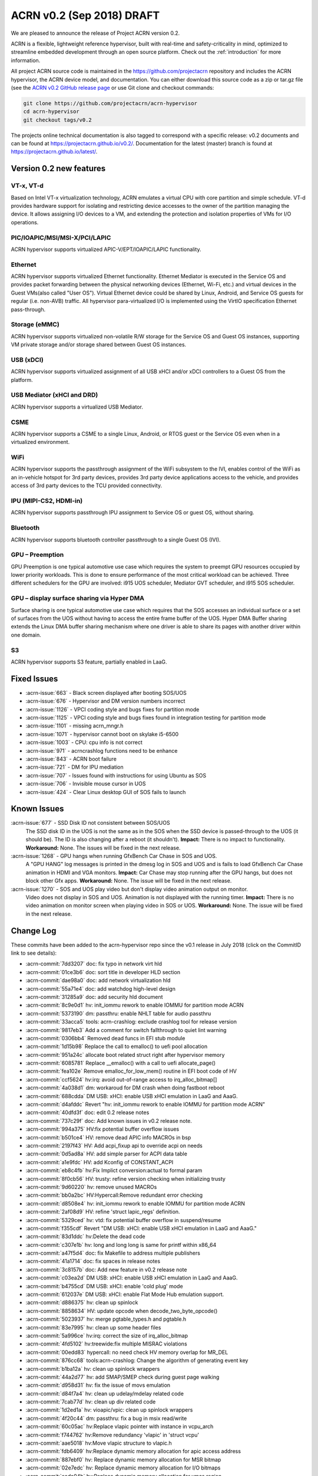 .. _release_notes_0.2:

ACRN v0.2 (Sep 2018) DRAFT
##########################

We are pleased to announce the release of Project ACRN version 0.2.

ACRN is a flexible, lightweight reference hypervisor, built with
real-time and safety-criticality in mind, optimized to streamline
embedded development through an open source platform. Check out the
:ref:`introduction` for more information.


All project ACRN source code is maintained in the
https://github.com/projectacrn repository and includes the ACRN
hypervisor, the ACRN device model, and documentation.  You can either
download this source code as a zip or tar.gz file (see the `ACRN v0.2
GitHub release page
<https://github.com/projectacrn/acrn-hypervisor/releases/tag/v0.2>`_ or
use Git clone and checkout commands:

.. code-block:: bash

   git clone https://github.com/projectacrn/acrn-hypervisor
   cd acrn-hypervisor
   git checkout tags/v0.2

The projects online technical documentation is also tagged to correspond
with a specific release: v0.2 documents and can be found at
https://projectacrn.github.io/v0.2/.  Documentation for the latest
(master) branch is found at https://projectacrn.github.io/latest/.


Version 0.2 new features
************************

VT-x, VT-d
================
Based on Intel VT-x virtualization technology, ACRN emulates a virtual
CPU with core partition and simple schedule. VT-d provides hardware
support for isolating and restricting device accesses to the owner of
the partition managing the device. It allows assigning I/O devices to a
VM, and extending the protection and isolation properties of VMs for I/O
operations.

PIC/IOAPIC/MSI/MSI-X/PCI/LAPIC
================================
ACRN hypervisor supports virtualized APIC-V/EPT/IOAPIC/LAPIC
functionality.

Ethernet
================
ACRN hypervisor supports virtualized Ethernet functionality. Ethernet
Mediator is executed in the Service OS and provides packet forwarding
between the physical networking devices (Ethernet, Wi-Fi, etc.) and
virtual devices in the Guest VMs(also called "User OS"). Virtual
Ethernet device could be shared by Linux, Android, and Service OS guests
for regular (i.e. non-AVB) traffic. All hypervisor para-virtualized I/O
is implemented using the VirtIO specification Ethernet pass-through.

Storage (eMMC)
================
ACRN hypervisor supports virtualized non-volatile R/W storage for the
Service OS and Guest OS instances, supporting VM private storage and/or
storage shared between Guest OS instances.

USB (xDCI)
================
ACRN hypervisor supports virtualized assignment of all USB xHCI and/or
xDCI controllers to a Guest OS from the platform.

USB Mediator (xHCI and DRD)
===========================
ACRN hypervisor supports a virtualized USB Mediator.

CSME
================
ACRN hypervisor supports a CSME to a single Linux, Android, or RTOS
guest or the Service OS even when in a virtualized environment.

WiFi
================
ACRN hypervisor supports the passthrough assignment of the WiFi
subsystem to the IVI, enables control of the WiFi as an in-vehicle
hotspot for 3rd party devices, provides 3rd party device applications
access to the vehicle, and provides access of 3rd party devices to the
TCU provided connectivity.

IPU (MIPI-CS2, HDMI-in)
========================
ACRN hypervisor supports passthrough IPU assignment to Service OS or
guest OS, without sharing.

Bluetooth
================
ACRN hypervisor supports bluetooth controller passthrough to a single
Guest OS (IVI).

GPU  – Preemption
==================
GPU Preemption is one typical automotive use case which requires the
system to preempt GPU resources occupied by lower priority workloads.
This is done to ensure performance of the most critical workload can be
achieved. Three different schedulers for the GPU are involved: i915 UOS
scheduler, Mediator GVT scheduler, and i915 SOS scheduler.

GPU – display surface sharing via Hyper DMA
============================================
Surface sharing is one typical automotive use case which requires
that the SOS accesses an individual surface or a set of surfaces
from the UOS without having to access the entire frame buffer of
the UOS. Hyper DMA Buffer sharing extends the Linux DMA buffer
sharing mechanism where one driver is able to share its pages
with another driver within one domain.

S3
================
ACRN hypervisor supports S3 feature, partially enabled in LaaG.


Fixed Issues
************

* :acrn-issue:`663` - Black screen displayed after booting SOS/UOS
* :acrn-issue:`676` - Hypervisor and DM version numbers incorrect
* :acrn-issue:`1126` - VPCI coding style and bugs fixes for partition mode
* :acrn-issue:`1125` - VPCI coding style and bugs fixes found in integration testing for partition mode
* :acrn-issue:`1101` - missing acrn_mngr.h
* :acrn-issue:`1071` - hypervisor cannot boot on skylake i5-6500
* :acrn-issue:`1003` - CPU: cpu info is not correct
* :acrn-issue:`971` -  acrncrashlog functions need to be enhance
* :acrn-issue:`843` - ACRN boot failure
* :acrn-issue:`721` - DM for IPU mediation
* :acrn-issue:`707` - Issues found with instructions for using Ubuntu as SOS
* :acrn-issue:`706` - Invisible mouse cursor in UOS
* :acrn-issue:`424` - Clear Linux desktop GUI of SOS fails to launch


Known Issues
************
:acrn-issue:`677` - SSD Disk ID not consistent between SOS/UOS
   The SSD disk ID in the UOS is not the same as in the SOS when the SSD
   device is passed-through to the UOS (it should be). The ID is also
   changing after a reboot (it shouldn't).  **Impact:** There is no impact
   to functionality.  **Workaround:** None. The issues will be fixed in the
   next release.


:acrn-issue:`1268` - GPU hangs when running GfxBench Car Chase in SOS and UOS.
   A "GPU HANG" log messages is printed in the dmesg log in SOS and UOS and
   is fails to load GfxBench Car Chase animation in HDMI and VGA monitors.
   **Impact:** Car Chase may stop running after the GPU hangs, but does not
   block other Gfx apps.  **Workaround:** None. The issue will be fixed in
   the next release.


:acrn-issue:`1270` - SOS and UOS play video but don't display video animation output on monitor.
   Video does not display in SOS and UOS. Animation is not displayed with
   the running timer. **Impact:** There is no video animation on monitor
   screen when playing video in SOS or UOS.  **Workaround:** None. The
   issue will be fixed in the next release.


.. comment
   Use the syntax:

   :acrn-issue:`663` - Short issue description
     Longer description that helps explain the problem from the user's
     point of view (not internal reasons).  **Impact:** What's the
     consequences of the issue, and how it can affect the user or system.
     **Workaround:** Describe a workaround if one exists (or refer them to the
     :acrn-issue:`663`` if described well there. If no workaround, say
     "none".


Change Log
**********

These commits have been added to the acrn-hypervisor repo since the v0.1
release in July 2018 (click on the CommitID link to see details):

.. comment

   This list is obtained from the command:
   git log --pretty=format:'- :acrn-commit:`%h` %s' --after="2018-03-01"

- :acrn-commit:`7dd3207` doc: fix typo in network virt hld
- :acrn-commit:`01ce3b6` doc: sort title in developer HLD section
- :acrn-commit:`dae98a0` doc: add network virtualization hld
- :acrn-commit:`55a71e4` doc: add watchdog high-level design
- :acrn-commit:`31285a9` doc: add security hld document
- :acrn-commit:`8c9e0d1` hv: init_iommu rework to enable IOMMU for partition mode ACRN
- :acrn-commit:`5373190` dm: passthru: enable NHLT table for audio passthru
- :acrn-commit:`33acca5` tools: acrn-crashlog: exclude crashlog tool for release version
- :acrn-commit:`9817eb3` Add a comment for switch fallthrough to quiet lint warning
- :acrn-commit:`0306bb4` Removed dead funcs in EFI stub module
- :acrn-commit:`1d15b98` Replace the call to emalloc() to uefi pool allocation
- :acrn-commit:`951a24c` allocate boot related struct right after hypervisor memory
- :acrn-commit:`6085781` Replace __emalloc() with a call to uefi allocate_page()
- :acrn-commit:`fea102e` Remove emalloc_for_low_mem() routine in EFI boot code of HV
- :acrn-commit:`ccf5624` hv:irq: avoid out-of-range access to irq_alloc_bitmap[]
- :acrn-commit:`4a038d1` dm: workaroud for DM crash when doing fastboot reboot
- :acrn-commit:`688cdda` DM USB: xHCI: enable USB xHCI emulation in LaaG and AaaG.
- :acrn-commit:`d4afddc` Revert "hv: init_iommu rework to enable IOMMU for partition mode ACRN"
- :acrn-commit:`40dfd3f` doc: edit 0.2 release notes
- :acrn-commit:`737c29f` doc: Add known issues in v0.2 release note.
- :acrn-commit:`994a375` HV:fix potential buffer overflow issues
- :acrn-commit:`b501ce4` HV: remove dead APIC info MACROs in bsp
- :acrn-commit:`2197f43` HV: Add acpi_fixup api to override acpi on needs
- :acrn-commit:`0d5ad8a` HV: add simple parser for ACPI data table
- :acrn-commit:`a1e9fdc` HV: add Kconfig of CONSTANT_ACPI
- :acrn-commit:`eb8c4fb` hv:Fix Implict conversion:actual to formal param
- :acrn-commit:`8f0cb56` HV: trusty: refine version checking when initializing trusty
- :acrn-commit:`9d60220` hv: remove unused MACROs
- :acrn-commit:`bb0a2bc` HV:Hypercall:Remove redundant error checking
- :acrn-commit:`d8508e4` hv: init_iommu rework to enable IOMMU for partition mode ACRN
- :acrn-commit:`2af08d9` HV: refine 'struct lapic_regs' definition.
- :acrn-commit:`5329ced` hv: vtd: fix potential buffer overflow in suspend/resume
- :acrn-commit:`f355cdf` Revert "DM USB: xHCI: enable USB xHCI emulation in LaaG and AaaG."
- :acrn-commit:`83d1ddc` hv:Delete the dead code
- :acrn-commit:`c307e1b` hv: long and long long is same for printf within x86_64
- :acrn-commit:`a47f5d4` doc: fix Makefile to address multiple publishers
- :acrn-commit:`41a1714` doc: fix spaces in release notes
- :acrn-commit:`3c8157b` doc: Add new feature in v0.2 release note
- :acrn-commit:`c03ea2d` DM USB: xHCI: enable USB xHCI emulation in LaaG and AaaG.
- :acrn-commit:`b4755cd` DM USB: xHCI: enable 'cold plug' mode
- :acrn-commit:`612037e` DM USB: xHCI: enable Flat Mode Hub emulation support.
- :acrn-commit:`d886375` hv: clean up spinlock
- :acrn-commit:`8858634` HV: update opcode when decode_two_byte_opcode()
- :acrn-commit:`5023937` hv: merge pgtable_types.h and pgtable.h
- :acrn-commit:`83e7995` hv: clean up some header files
- :acrn-commit:`5a996ce` hv:irq: correct the size of irq_alloc_bitmap
- :acrn-commit:`4fd5102` hv:treewide:fix multiple MISRAC violations
- :acrn-commit:`00edd83` hypercall: no need check HV memory overlap for MR_DEL
- :acrn-commit:`876cc68` tools:acrn-crashlog: Change the algorithm of generating event key
- :acrn-commit:`b1ba12a` hv: clean up spinlock wrappers
- :acrn-commit:`44a2d77` hv: add SMAP/SMEP check during guest page walking
- :acrn-commit:`d958d31` hv: fix the issue of movs emulation
- :acrn-commit:`d84f7a4` hv: clean up udelay/mdelay related code
- :acrn-commit:`7cab77d` hv: clean up div related code
- :acrn-commit:`1d2ed1a` hv: vioapic/vpic: clean up spinlock wrappers
- :acrn-commit:`4f20c44` dm: passthru: fix a bug in msix read/write
- :acrn-commit:`60c05ac` hv:Replace vlapic pointer with instance in vcpu_arch
- :acrn-commit:`f744762` hv:Remove redundancy 'vlapic' in 'struct vcpu'
- :acrn-commit:`aae5018` hv:Move vlapic structure to vlapic.h
- :acrn-commit:`fdb6409` hv:Replace dynamic memory allocation for apic access address
- :acrn-commit:`887ebf0` hv: Replace dynamic memory allocation for MSR bitmap
- :acrn-commit:`02e7edc` hv: Replace dynamic memory allocation for I/O bitmaps
- :acrn-commit:`eada04b` hv:Replace dynamic memory allocation for vmcs region
- :acrn-commit:`ca75d50` IOC mediator: add RTC feature
- :acrn-commit:`42d9b24` doc: allow overriding displayed doc version
- :acrn-commit:`dbcbe7d` HV: change wake vector to accommodate abl 1820HF1release
- :acrn-commit:`bca43b5` hv: avoid memory leak in trampoline code preparing
- :acrn-commit:`9e76cf4` doc: Add fixed issues in v0.2 release note
- :acrn-commit:`f1e87f6` dm: vrtc: use signalfd to poll signal from timer
- :acrn-commit:`bcaede0` hv: treewide: fix 'Use of function like macro'
- :acrn-commit:`d72e65c` trusty: do not destroy secure world if it's not created
- :acrn-commit:`8773dfb` vlapic: unmap vlapic base only for SOS
- :acrn-commit:`457ac74` vcpu: replace start_vcpu with run_vcpu
- :acrn-commit:`2978c01` io: tiny fix for error message
- :acrn-commit:`bfcf546` Doc: add interrupt storm mitigation explanation.
- :acrn-commit:`d8c4619` HV: change wake vector info to accommodate abl
- :acrn-commit:`4ae88bb` tools: acrn-manager: fix acrnctl reset issue
- :acrn-commit:`f42209c` tools: acrn-manager: remove unnecessary "current" field
- :acrn-commit:`0ca90ba` tools: acrn-manager: rework acrnd resume flow
- :acrn-commit:`26b8b3b` tool: acrn-manager: do not wakeup SOS in advance
- :acrn-commit:`c6b7940` samples: Add AliOS as guest launch option
- :acrn-commit:`a7de5a1` samples: Add tap name as launch function parameter
- :acrn-commit:`bcfe447` DM: deinit initialized pci device when failed
- :acrn-commit:`99285f8` HV: improve pass-thru device interrupt process
- :acrn-commit:`b4e03f2` hv: virq: make irq_window_enabled useful
- :acrn-commit:`8e29615` hv: apicv: enable interrupt-window if any pending external interrupts
- :acrn-commit:`46c3276` hv: apicv: avoid enable interrupt window if interrupt delivery enabled
- :acrn-commit:`f5ca189` dm: bios: update vsbl to v0.9
- :acrn-commit:`047f4e9` Documentation: update to AcrnGT official name
- :acrn-commit:`97aeb7f` hv: pgtable: fix 'Use of function like macro'
- :acrn-commit:`6ee9321` security: Enable '-fpie -pie' options
- :acrn-commit:`5c5aed6` hv:Change several VMX APIs to void type
- :acrn-commit:`e4e38e1` hv:Check if VMX capability is locked with incorrect value
- :acrn-commit:`6593080` hv: Replace dynamic allocation with static memory for vmxon_region
- :acrn-commit:`4360235` hv: treewide: fix 'Macro parameter not in brackets'
- :acrn-commit:`30b77ab` DM: unmap ptdev BAR when deinit
- :acrn-commit:`1b334ec` hv: replace 'return' with 'panic' in bsp_boot_post
- :acrn-commit:`bad8d81` IOC mediator: add new signal for VBUS control
- :acrn-commit:`f2f719c` hv: fix 'Procedure is not called or referenced in code analysed'
- :acrn-commit:`3718177` hv:Replace dynamic allocation with static memory for shell
- :acrn-commit:`c045442` DM: watchdog: correct 2 MACRO define
- :acrn-commit:`198c6e9` DM: coding style: replace tab with space
- :acrn-commit:`d32ef9b` doc: fix doc misspellings
- :acrn-commit:`5103002` doc: prepare for versioned release notes
- :acrn-commit:`5c3e4d1` tools: acrntrace: fix a variable uninitialized issue
- :acrn-commit:`56f2c1a` tools: acrn-crashlog: correct usercrash-wrapper path
- :acrn-commit:`6703879` hv: treewide: convert some MACROs to inline functions
- :acrn-commit:`37fd387` tools: acrn-crashlog: add usercrash_c in the pipe of core_pattern
- :acrn-commit:`a4cb391` hv: fixup format of log message in vm_load.c
- :acrn-commit:`96809c4` DM NPK: enable the NPK virtualization for AaaG
- :acrn-commit:`9a27659` DM NPK: use a slice (8 masters) as the minimal unit for NPK virt
- :acrn-commit:`d8c97c1` hv: fix broken relocation feature
- :acrn-commit:`36c4a27` HV: Fix VPCI bugs found in integration testing for partition mode
- :acrn-commit:`308910e` HV: Updated vm description table for partition mode
- :acrn-commit:`c9ea890` HV: VPCI coding style fix
- :acrn-commit:`54439ec` hv: treewide: fix 'Expression is not Boolean'
- :acrn-commit:`f611012` HV: Refine two log info about vcpu and instr_emul
- :acrn-commit:`96dba0d` hv: fix MISRA-C issues related to space or newline
- :acrn-commit:`d67eefb` hv: mmu: use get/set_pgentry to get/set page table entry
- :acrn-commit:`7f9befb` hv: ept: remove find_next_table
- :acrn-commit:`9257ecf` hv: mmu: cleanup mmu.h
- :acrn-commit:`06ab2b8` hv: mmu: add 1GB page capability check when CPU boot
- :acrn-commit:`58fffcd` hv: mmu: rename PTT_HOST to PTT_PRIMARY
- :acrn-commit:`c102c44` hv: Device MSIs in partition mode ACRN
- :acrn-commit:`ef1a730` Documentation: correct URL pointing at sample 'acrn.conf' file
- :acrn-commit:`25dacc5` security: Enable '-fpie, -pie' options
- :acrn-commit:`10c64a5` hv: fix MISRA-C issues related to for loop
- :acrn-commit:`852f613` samples: remove extra option for dm
- :acrn-commit:`dba52ba` IOC mediator: fix no CBC signals after resuming
- :acrn-commit:`43741ba` hv: Leave interrupts disabled during vmexit - ACRN partition mode
- :acrn-commit:`348422d` doc: fix graphviz scanning and processing
- :acrn-commit:`e49c42d` Documentation: update GVT-G-porting-image1.png for AcrnGT official name
- :acrn-commit:`a8ac452` dm: cmos: move cmos storage out of vmctx
- :acrn-commit:`fa7eb1f` tools:acrn-crashlog: Document of configuration file
- :acrn-commit:`12c1687` hv:No need to create inverted page tables for trusty memory
- :acrn-commit:`2a184f3` hv: code clean up regarding to guest_msrs
- :acrn-commit:`947e86d` HV: restore correct gpa for guest normal world
- :acrn-commit:`da4c95b` tools: acrn-manager: fix several warnings
- :acrn-commit:`4e8798e` hv:Replace vioapic pointer with instance in structure vm
- :acrn-commit:`29dbd10` hv:Replace vuart pointer with instance in structure vm
- :acrn-commit:`0b54946` hv:Replace vpic pointer with instance in structure vm
- :acrn-commit:`de53964` HV: Removed the unused parameters and union from gdt
- :acrn-commit:`8d35f4e` HV: wrap and enable hkdf_sha256 key derivation based on mbedtls
- :acrn-commit:`12aa2a4` HV: crypto lib code clean up
- :acrn-commit:`71577f6` HV: extract hkdf key derivation files from mbedtls
- :acrn-commit:`925503c` hv: Build fix - ACRN partition mode
- :acrn-commit:`c5dcb34` DM USB: xHCI: fix a potential issue of crash
- :acrn-commit:`7bc1a3f` HV: Refine APICv capabilities detection
- :acrn-commit:`f95d07d` hv: vtd: use EPT as translation table for PTDev in SOS
- :acrn-commit:`4579e57` hv: add gva check for the case gva is from instruction decode
- :acrn-commit:`7dde0df` hv: add GVA validation for MOVS
- :acrn-commit:`b01a812` hv: add new function to get gva for MOVS/STO instruction
- :acrn-commit:`8480c98` hv: move check out of vie_calculate_gla
- :acrn-commit:`54c2541` hv: remove unnecessary check for gva
- :acrn-commit:`5663dd7` hv: extend the decode_modrm
- :acrn-commit:`3b6ccf0` HV: remove callbacks registration for APICv functions
- :acrn-commit:`93c1b07` hv: mmu: remove old map_mem
- :acrn-commit:`f3b825d` hv: trusty: use ept_mr_add to add memory region
- :acrn-commit:`4bb8456` hv: ept: refine ept_mr_add base on mmu_add
- :acrn-commit:`da57284` hv: ptdev: simplify struct ptdev_msi_info
- :acrn-commit:`2371839` hv: ptdev: remove vector index from structure ptdev_msi_info
- :acrn-commit:`d8cc29b` hv: ptdev: check whether phys_pin is valid in add_intx_remapping
- :acrn-commit:`e8c0763` hv: ptdev: add source_id for ptdev to identify source
- :acrn-commit:`6367650` hv: debug: add the hypervisor NPK log
- :acrn-commit:`3c6df9b` hv: add mmio functions for 64bit values
- :acrn-commit:`dcae438` hv: add a hypercall for the hypervisor NPK log
- :acrn-commit:`f4eef97` hv: ptdev: simplify ptdev_intx_pin_remap logic
- :acrn-commit:`a6c2065` hv: apicv: change the name of vapic to apicv
- :acrn-commit:`a0c625b` hv: apicv: change the apicv related API with vlapic_apicv prefix
- :acrn-commit:`74ff712` hv: vlapic: local APIC ID related code cleaning up
- :acrn-commit:`c43d0e4` hv:Changed several APIs to void type
- :acrn-commit:`b75a7df` hv: vcpuid: disable some features in cpuid
- :acrn-commit:`42aaf5d` hv: code clean up regarding to % and / operations
- :acrn-commit:`0c630d9` dm: cmos: fix a logic error for read to clear range
- :acrn-commit:`3e598eb` hv: fix 'No definition in system for prototyped procedure'
- :acrn-commit:`65e01a0` hv: pirq: use a bitmap to maintain irq use status
- :acrn-commit:`e0d40fe` HV:refine 'apic_page' & 'pir_desc' in 'struct acrn_vlapic'
- :acrn-commit:`17ef507` ipu: virtio-ipu4 as default IPU DM
- :acrn-commit:`8924f6d` hv: vmx: fix 'Array has no bounds specified'
- :acrn-commit:`6988a17` DM USB: xHCI: Change the default USB xHCI support to pass through.
- :acrn-commit:`1017d91` hv: treewide: fix 'Empty parameter list to procedure/function'
- :acrn-commit:`7a4dcfc` hv: treewide: fix 'Function prototype/defn param type mismatch'
- :acrn-commit:`752e311` hv:fixed MISRA-C return value violations
- :acrn-commit:`431ef57` hv: vioapic: fix 'No definition in system for prototyped procedure'
- :acrn-commit:`b17de6a` hv: Support HV console for multiple VMs - ACRN partition mode
- :acrn-commit:`b8c1fd6` dm: pass vrpmb key via cmos interface
- :acrn-commit:`c8c0e10` HV: enlarge the CMA size for uos trusty
- :acrn-commit:`40fd889` hv:fixed several return value violations
- :acrn-commit:`b37008d` HV: check secure/normal world for EPTP in gpa2hpa
- :acrn-commit:`10a4c6c` samples: let nuc uos only start with 1 cpu
- :acrn-commit:`709cd57` hv: lib: add ffz64_ex
- :acrn-commit:`5381738` hv: pirq: change the order of functions within irq.c
- :acrn-commit:`a8cd692` hv: pirq: clean up irq handlers
- :acrn-commit:`2c044e0` hv: pirq: refactor vector allocation/free
- :acrn-commit:`1bf2fc3` hv: pirq: refactor irq num alloc/free
- :acrn-commit:`f77d885` hv: pirq: clean up unnecessary fields of irq_desc
- :acrn-commit:`bdcc3ae` hv: fixed compiling warning
- :acrn-commit:`40745d9` hv: vuart: fix the data type violations
- :acrn-commit:`d82a86e` DM USB: xHCI: enable USB xHCI emulation in LaaG and AaaG.
- :acrn-commit:`150b389` hv: fix size issue in mptable guest copy - ACRN partition mode
- :acrn-commit:`0c93a13` hv: sw_loader for VMs in ACRN partition mode
- :acrn-commit:`fce5862` hv: vm_description fix for partition ACRN
- :acrn-commit:`38a1898` hv: Fix comments referring to wrong hypervisor name
- :acrn-commit:`d3db5a6` HV: Add const qualifiers where required
- :acrn-commit:`e280d95` hv: vmx_vapic: fix two build warnings
- :acrn-commit:`39b4fec` hv: apicv: explicit log for SMI IPI unsupported
- :acrn-commit:`604b5a4` hv: apicv: remove APIC_OFFSET_SELF_IPI(0x3F0) register
- :acrn-commit:`93f9126` hv: apicv: remove x2apic related code
- :acrn-commit:`8d38318` hv: virq: disable interrupt-window exiting in vmexit handler
- :acrn-commit:`f4513f9` update to fix format issue of ReST
- :acrn-commit:`5a6ee3f` update doc -Using Ubuntu as the Service OS
- :acrn-commit:`4ecbdf0` tools: acrn-crashlog: update core_pattern content conditionally
- :acrn-commit:`8ff0efc` update user name cl_sos
- :acrn-commit:`99e8997` DM: Add boot option of "i915.enable_guc=0" to disable Guc on UOS new kernel
- :acrn-commit:`36d5fdb` DM/Samples: Add the boot option of "i915.enable_guc=0" to disable guc on SOS new kernel
- :acrn-commit:`5b8c7a5` hv: VM BSP vcpu mode for ACRN partition mode
- :acrn-commit:`c234acb` fix spec_ctrl msr save/restore
- :acrn-commit:`022ef92` hv: Add vrtc emulation support for ACRN partition mode
- :acrn-commit:`f63c7a7` dm: virtio: set VBS-K status to VIRTIO_DEV_INIT_SUCCESS after reset
- :acrn-commit:`1378a84` dm: virtio: add support for VBS-K device reset
- :acrn-commit:`16a8174` hv: vioapic: bug fix update PTDEV RTE
- :acrn-commit:`101ab60` hv: Build fix for Partition mode
- :acrn-commit:`d030595` HV: remove 'spinlock_rfags' declaration
- :acrn-commit:`932bc32` DM: virtio rpmb backend driver updates
- :acrn-commit:`3df3c9f` hv: vuart: fix 'Shifting value too far'
- :acrn-commit:`de487ff` hv:fix return value violations for vpic/vioapic
- :acrn-commit:`cad8492` enable weston to fix: #663
- :acrn-commit:`f2a3e1f` quick fix: fix build failure for release version
- :acrn-commit:`bb5377b` HV: change wake vector info to accommodate ww32 sbl
- :acrn-commit:`f8f49d4` dump vcpu registers on correct vcpu
- :acrn-commit:`4b03c97` add smp_call_function support
- :acrn-commit:`8ef0721` idle: enable IRQ in default idle
- :acrn-commit:`e19d36f` change pcpu_sync_sleep to wait_sync_change
- :acrn-commit:`49d3446` lapic: add send_dest_ipi function
- :acrn-commit:`6e96243` HV: io: drop REQ_STATE_FAILED
- :acrn-commit:`ca83c09` hv: treewide: fix multiple MISRAC violations
- :acrn-commit:`0292e14` DM USB: xHCI: enable xHCI SOS S3 support
- :acrn-commit:`0b405ee` DM USB: xHCI: change flow of creation of virtual USB device
- :acrn-commit:`b359dc3` DM USB: xHCI: code cleanup: change variable name
- :acrn-commit:`27eeea4` DM USB: xHCI: refine port assignment logic
- :acrn-commit:`5cc389a` DM USB: xHCI: limit bus and port numbers of xHCI
- :acrn-commit:`2abec44` DM USB: introduce struct usb_native_devinfo
- :acrn-commit:`363b4da` DM USB: xHCI: refine xHCI PORTSC Register related functions
- :acrn-commit:`b746377` DM USB: xHCI: fix an xHCI issue to enable UOS s3 feature
- :acrn-commit:`b5a233d` HV: Enclose debug specific code with #ifdef HV_DEBUG
- :acrn-commit:`b086162` dm: monotor: bugfix: update wakeup reason before call recume() callback
- :acrn-commit:`a86a25f` tools: acrnd: Fixed get_sos_wakeup_reason()
- :acrn-commit:`2d802d0` tools: vm_resume() requires wakeup reason
- :acrn-commit:`64a9b2b` Revert "[REVERT-ME]: disable turbo mode"
- :acrn-commit:`18d44cc` tools: acrnalyze: Make the result easier to read
- :acrn-commit:`08dd698` hv: pirq: rename common irq APIs
- :acrn-commit:`8fda0d8` hv: pirq: add static irq:vector mappings
- :acrn-commit:`f6e45c9` hv: pirq: remove unnecessary dev_handler_node struct
- :acrn-commit:`d773df9` hv: pirq: remove support of physical irq sharing
- :acrn-commit:`6744a17` hv: treewide: fix 'Shifting value too far'
- :acrn-commit:`a9151ff` hv: add compile time assert for static checks
- :acrn-commit:`69522dc` hv: move boot_ctx offset definitions
- :acrn-commit:`197706f` HV: Use the CPUID(0x16) to obtain tsc_hz when zero tsc_hz is returned by 0x15 cpuid
- :acrn-commit:`7d83abb` HV: Add the emulation of CPUID with 0x16 leaf
- :acrn-commit:`e0eeb8a` HV: Limit the CPUID with >= 0x15 leaf
- :acrn-commit:`d5d3d2d` tools: acrnlog: Add [-t interval] [-h] to usage
- :acrn-commit:`a9a2f91` tools: acrntrace: Remove unused paramters "-r" related things
- :acrn-commit:`76e43ac` HV: handle trusty on vm reset
- :acrn-commit:`c55b696` HV: remove 'warm_reboot()'function and other minor cleanup
- :acrn-commit:`77011ce` HV: Merge hypervisor debug header files
- :acrn-commit:`a6bc36f` HV: refine shell.c & shell_priv.h
- :acrn-commit:`28c8923` HV: rename 'shell_internal.h' to 'shell_priv.h'
- :acrn-commit:`2fbf707` HV: Logical conjunction needs brackets
- :acrn-commit:`6f1c5fa` HV: Logical conjunction needs brackets under /arch/x86/guest
- :acrn-commit:`7a739cc` DM: Add dm for IPU mediation
- :acrn-commit:`a568c9e` dm: bios: update vsbl to v0.8.1
- :acrn-commit:`5a559ce` fixed cpu info incorrect and remove 2M hugepages
- :acrn-commit:`f11b263` remove 2M hugepages
- :acrn-commit:`462284f` HV: add pcpu id check before send IPI
- :acrn-commit:`c25a62e` hv: Create E820 entries for OS in partitioning mode ACRN
- :acrn-commit:`ab29614` HV: VMX reshuffle: put EPT check before enabling
- :acrn-commit:`112b4ea` hv: Fixing build issue with PARTITION_MODE
- :acrn-commit:`7380c16` hv: Add vuart flag to VM descriptions in partition mode
- :acrn-commit:`9e02ef5` hv: Partition mode ACRN -kernel load and bootargs load address
- :acrn-commit:`4e99afc` hv: treewide: fix 'Empty parameter list to procedure/function'
- :acrn-commit:`fc2701d` HV: move vioapic.c & vpic.c to 'dm' folder
- :acrn-commit:`8348800` dm: virtio_rnd: use delayed blocking IO to make virtio_rnd works on Linux based SOS
- :acrn-commit:`98aa74b` hv: treewide: fix 'No default case in switch statement'
- :acrn-commit:`2a65681` misc: totally remove misc folder
- :acrn-commit:`49322ac` dm: storage: support cache mode toggling
- :acrn-commit:`f4fcf5d` dm: virtio: remove hv_caps from virtio_ops
- :acrn-commit:`a2b2991` doc: update virtio-blk usage in HLD
- :acrn-commit:`2592ea8` dm: storage: support writethru and writeback mode
- :acrn-commit:`42cabf6` hv: Handling IO exits in ACRN for partition mode
- :acrn-commit:`a8fcc0f` HV: Add vm_id entry to VM description in partitioning mode
- :acrn-commit:`d0e9f24` hv: Interrupt handling in ACRN partition mode
- :acrn-commit:`0c88f9b` hv: Build mptable for OS in partition mode
- :acrn-commit:`e40b998` hv: Add EPT mapping for UOS in partitioning mode
- :acrn-commit:`c492a14` hv: pirq: do not indicate priority when allocate vector
- :acrn-commit:`229bf32` hv:Refine destroy_secure_world API
- :acrn-commit:`40196d1` hv: treewide: fix 'inline function should be declared static'
- :acrn-commit:`cdd19dc` hv: treewide: fix 'Variable should be declared static'
- :acrn-commit:`183ca5d` HV: Adding hostbridge vdev device support for partition hypervisor
- :acrn-commit:`181de19` HV: Adding passthru vdev device support for partition hypervisor
- :acrn-commit:`5f3ea06` HV: Implementing PCI CFG vm-exit handler for partition hypervisor
- :acrn-commit:`86180bd` HV: Calling into VPCI init/unit functions for partition hypervisor
- :acrn-commit:`65bd038` HV: Compiling in VCPI code for partition hypervisor
- :acrn-commit:`f60fcb6` HV: Defining the per-vm static vpci table for partition hypervisor
- :acrn-commit:`2b22e88` hv: init: rm the code of creating guest init page table
- :acrn-commit:`33e1149` hv: init: unify init logic for vm0 bsp
- :acrn-commit:`4acce93` hv: move save_segment/load_segment to a header file
- :acrn-commit:`43db87c` hv: rename acrn_efi.h to vm0_boot.h
- :acrn-commit:`adddf51` hv: move define of struct cpu_gp_regs to a separate headfile
- :acrn-commit:`5a5b2a1` hv: init: save boot context from bootloader/bios
- :acrn-commit:`ac39b90` DM: update GSI sharing info
- :acrn-commit:`2fc3bde` HV: trusty: new hypercall to save/restore context of secure world
- :acrn-commit:`3225b16` HV: trusty: log printing cleanup
- :acrn-commit:`9ba14da` HV: trusty: remove unused HC ID
- :acrn-commit:`b5b769f` HV: trusty: refine secure_world_control
- :acrn-commit:`ff96453` hv: Boot multiple OS for Partitioning mode ACRN
- :acrn-commit:`5e32c02` tools:acrn-crashlog: Enhance some functions
- :acrn-commit:`10f0bb0` hv: remove push/pop instruction emulation.
- :acrn-commit:`fa9fec5` hv: inject invalid opcode if decode instruction fails
- :acrn-commit:`1a00d6c` hv: add more exception injection API
- :acrn-commit:`96e99e3` hv: use more reliable method to get guest DPL.
- :acrn-commit:`63fe48c` hv: get correct fault address for copy_to/from_gva
- :acrn-commit:`55105db` DM: notify VHM request complete after pausing the VM
- :acrn-commit:`4753da4` doc: add interrupt high-level design doc
- :acrn-commit:`11c209e` DM: add tag info while no repo in release
- :acrn-commit:`8af90e0` misc: Remove unnecessary ExecStop in systemd services
- :acrn-commit:`4106fad` hv: treewide: fix 'Switch empty default has no comment'
- :acrn-commit:`af7943c` DM: check more in guest service & launch script
- :acrn-commit:`04b4c91` hv: Adding a wrapper on top of prepare_vm0
- :acrn-commit:`638d714` DM: adapt to the new VHM request state transitions
- :acrn-commit:`ea13758` DM: add wrappers to gcc built-in atomic operations
- :acrn-commit:`c0544c9` hv: treewide: fix 'Potential side effect problem in expression'
- :acrn-commit:`b1612e3` add cpu_do_idle to handle idle
- :acrn-commit:`b78aa34` HV: instr_emul: Make vm_update_register/rflags as void
- :acrn-commit:`12726db` HV: instr_emul: Make vie_read/write_bytereg as non-failed function
- :acrn-commit:`59c0f35` HV: instr_emul: Make vm_set/get_register as non-failed function
- :acrn-commit:`b6b7e75` HV: instr_emul: Make vm_get_seg_desc a void function
- :acrn-commit:`e625bd7` HV: vmx code clean up
- :acrn-commit:`820b5e4` HV: instr_emul: Remove dead code
- :acrn-commit:`f03ae8d` HV: instr_emul: Rearrange logic of instr_emul*
- :acrn-commit:`ce79d3a` HV: instr_emul: Handle error gracefully
- :acrn-commit:`8836abe` HV: instr_emul: Unify params passing to emulate_xxx
- :acrn-commit:`cebc8d9` DM USB: xHCI: Refine drd code to fix a potential NULL pointer issue.
- :acrn-commit:`7109ab4` hv:removed assert in free_ept_mem
- :acrn-commit:`a5121e9` dm: uart: add state check of backend tty before uart_closetty
- :acrn-commit:`fe51acf` Revert "[REVERT-ME]:handle discontinuous hpa for trusty"
- :acrn-commit:`63ef123` move global x2apic_enabled into arch dir
- :acrn-commit:`72f9c9a` pm: use cpu_context for s3 save/restore
- :acrn-commit:`8a95b2a` vcpu: add ext context support for world switch
- :acrn-commit:`3d5d6c9` vcpu: add get/set register APIs
- :acrn-commit:`5aa1ad3` HV:treewide:fix value outside range of underlying type
- :acrn-commit:`c663267` hv: timer: request timer irq once only
- :acrn-commit:`b4a2ff5` hv: treewide: fix 'Prototype and definition name mismatch'
- :acrn-commit:`f42878e` hv: apicv: improve the default apicv reset flow
- :acrn-commit:`6e86d48` hv: vioapic: set remote IRR to zero once trigger mode switch to edge
- :acrn-commit:`1e18867` hv: vioapic: remove EOI register support
- :acrn-commit:`f96f048` hv: vioapic: change the variable type of pin to uint32_t
- :acrn-commit:`b13882f` hv: vioapic: improve the vioapic reset flow
- :acrn-commit:`86de47b` hv: vioapic: correct the ioapic id mask
- :acrn-commit:`68cbdb3` hv: vioapic: avoid deliver unnecessary interrupt for level trigger
- :acrn-commit:`771c6db` hv: vioapic: refine vioapic_mmio_rw function
- :acrn-commit:`f0d2291` hv: vioapic: check vector prior to irr in EOI write emulation
- :acrn-commit:`fc41629` hv: vioapic: refine vioapic mmio access related code
- :acrn-commit:`66814d8` tools: fix resuming vm issue in acrnctl
- :acrn-commit:`7b34ae8` tools: fix resuming vm issue in acrnd
- :acrn-commit:`6cd6e3d` tools: fix an issue acrnd does not notify the vm stop state to cbc lifecycle service
- :acrn-commit:`331300d` tools: fix an invalid parameter of send_msg in query_state
- :acrn-commit:`7345677` hv:cleanup vmid related code
- :acrn-commit:`2299926` HV: Refine 'hv_main()' function usage
- :acrn-commit:`9d9c97d` doc: fix table in acrn-shell documentation
- :acrn-commit:`093f2f9` Update acrn-shell.rst
- :acrn-commit:`9689227` Update acrn-shell.rst
- :acrn-commit:`f9bf917` HV: Refine hypervisor shell commands
- :acrn-commit:`6643adf` HV: Adding mptable support for partition mode ACRN
- :acrn-commit:`fd0c918` hv: treewide: fix 'Procedure parameter has a type but no identifier'
- :acrn-commit:`c27e250` HV: instr_emul: Move op_byte from vie_op to instr_emul_vie
- :acrn-commit:`baf055e` HV: instr_emul: Using size2mask array directly
- :acrn-commit:`b6a0a36` HV: instr_emul: Remove vie_read_register
- :acrn-commit:`3702659` HV: Rename functions, variables starting with "_"
- :acrn-commit:`a71dede` hv: treewide: fix 'Array has no bounds specified'
- :acrn-commit:`a3b44a2` hv:Replace 0(cpu_id) with BOOT_CPU_ID
- :acrn-commit:`7a3d03c` dm: uart: fix acrn-dm crash issue when invoke uart_closetty function
- :acrn-commit:`8f39a22` hv: cpu: remove unnecessary cpu_id valid check
- :acrn-commit:`a98113b` HV: fully check VMCS control settings
- :acrn-commit:`ae8836d` hv:fix return value violation for vioapic_get_rte
- :acrn-commit:`cd3a62f` HV: Refine invalid parameter handling in hypervisor shell
- :acrn-commit:`61782d7` hv:Rename port/mmio read and write APIs
- :acrn-commit:`7db4c0a` DM: Add funciton to update PM_WAK_STS
- :acrn-commit:`a8a27d8` dm: add S3 support for UOS
- :acrn-commit:`8ee4c0b` DM: add vm_stop/reset_watchdog
- :acrn-commit:`a2241d9` DM: register pm ops to monitor
- :acrn-commit:`f576f97` hv: add vm restart API
- :acrn-commit:`a4eebb0` hv: cleanup inline assembly code in vmx.c a little bit
- :acrn-commit:`77c3917` HV:treewide:avoid using multiple # or ## in a macro
- :acrn-commit:`581a336` HV: Add Partitioning mode option for ACRN
- :acrn-commit:`93ed037` hv:cleanup console/uart code
- :acrn-commit:`22005c6` HV: Refine hypervisor shell commands
- :acrn-commit:`1664e0c` HV:fix rest integer violations
- :acrn-commit:`56904bc` doc: CSS tweak for table caption location
- :acrn-commit:`64f6295` acrn-manager: create acrn-hypervisor-dev package
- :acrn-commit:`51c75e9` hv: treewide: fix 'Function prototype/defn param type mismatch'
- :acrn-commit:`cf8fd8c` Revert "HV: clear memory region used by UOS before it exit"
- :acrn-commit:`9c24c5c` HV:Remame 'shell_internal.c' to 'shell.c'
- :acrn-commit:`3b06282` HV:Remove i/o session sw interface from hypervisor shell
- :acrn-commit:`a8e9d83` samples: change WIFI BDF to 3:0:0
- :acrn-commit:`00bfde3` HV: rename resume_vm to start_vm in hypercall api
- :acrn-commit:`5e31e7c` IOC mediator: Add parking brake and Hvac signals
- :acrn-commit:`457ecd6` hv: softirq: refine softirq
- :acrn-commit:`073583c` hv: softirq: move softirq.c to common directory
- :acrn-commit:`dec24a9` hv: add check to invalid CR8 writting from guest
- :acrn-commit:`13a50c9` hv: Explicitly trap VMXE and PCIDE bit for CR4 write
- :acrn-commit:`f0ef41c` hv: Extend the always off mask of CR0 and CR4
- :acrn-commit:`d18642a` hv: Add function to check whether cr0 written operation is valid
- :acrn-commit:`ce7257e` doc: tweak logo href to projectacrn.org
- :acrn-commit:`6d25535` doc: fix doc errors from acrn_vhm_mm.h API changes
- :acrn-commit:`014bef6` doc: add virtio-console HLD document
- :acrn-commit:`50af102` dm: bios: update vSBL binary to v0.8
- :acrn-commit:`87a4abd` tools: acrn-crashlog: fix build warnings with gcc8.1.1
- :acrn-commit:`6e77a8d` HV:treewide:rename enum vpic_wire_mode, stack_canary, segment_override, pde_index
- :acrn-commit:`52fe9f4` hv: use macro instead of specify number
- :acrn-commit:`8ed98d3` DM: fix make install issue in auto boot UOS service
- :acrn-commit:`8e2c730` HV:VLAPIC:add suffix "_fn" for function pointer
- :acrn-commit:`2c95a8c` HV:treewide:rename struct pic and iommu_domain
- :acrn-commit:`17771c0` HV: io: refine state transitions of VHM requests
- :acrn-commit:`941eb9d` HV: io: move I/O emulation post-work to io.c
- :acrn-commit:`d817951` HV: io: add post-work for PCICFG and WP requests
- :acrn-commit:`26ab2c9` HV: io: move MMIO handler registration to io.c
- :acrn-commit:`b21b172` HV: io: refactoring vmexit handler on EPT violation
- :acrn-commit:`50e4bc1` HV: io: refactoring vmexit handler on I/O instruction
- :acrn-commit:`d4d8a12` doc: tweak formatting for :kbd: role
- :acrn-commit:`9c3d77e` doc: tweek known-issues pattern for hypercall API
- :acrn-commit:`99ebd92` hv:Delete serial files
- :acrn-commit:`ae30040` hv:Reshuffle console/uart code
- :acrn-commit:`b743627` IOC mediator: fix IOC mediator blocks acrn-dm shutdown flow
- :acrn-commit:`159d57b` HV:treewide:rename union lapic_id and struct segment
- :acrn-commit:`c477211` HV:treewide:rename struct key_info, pir_desc, map_params
- :acrn-commit:`f614fcf` hv: debug: add CR4 to vcpu_dumpreg output
- :acrn-commit:`8205c9a` HV:INSTR_EMUL:Rename struct vie, vie_op, and emul_ctxt
- :acrn-commit:`3446e84` HV:treewide:rename struct timer as struct hv_timer
- :acrn-commit:`cf7a940` HV: clear memory region used by UOS before it exit
- :acrn-commit:`a2fe964` HV: Rename functions beginning with "_"
- :acrn-commit:`d40a6b9` DM: add service to support auot boot UOS
- :acrn-commit:`496e400` HV:treewide:fix rest of violations related parameter changed
- :acrn-commit:`42c77e4` Documentation: add needed library for acrnprobe
- :acrn-commit:`a4aed45` tools: acrn-crashlog: replace debugfs with api
- :acrn-commit:`ea8cb41` tools: acrn-crashlog: replace fdisk and losetup with api
- :acrn-commit:`134e79a` tools: acrn-crashlog: New apis to replace debugfs
- :acrn-commit:`db05675` tools: acrn-crashlog: New apis to replace losetup and fdisk
- :acrn-commit:`c01e675` HV:VLAPIC:rename variable vlapic_timer in the struct and function
- :acrn-commit:`59771ff` HV:treewide:fix "Reference parameter to procedure is reassigned"
- :acrn-commit:`9d4c9d7` HV: stop retrieving seed from multiboot modules
- :acrn-commit:`1b527e5` HV: parse seed through cmdline during boot stage
- :acrn-commit:`58b42ba` HV:treewide:rename struct vpic as struct acrn_vpic
- :acrn-commit:`33fdfd0` HV:treewide:rename struct vlapic as struct acrn_vlapic
- :acrn-commit:`9ea50a5` acrn.conf: remove maxcpus from cmdline
- :acrn-commit:`10ed599` HV: cleanup sprintf&string.c MISRA-C issues
- :acrn-commit:`88f74b5` HV: io: unify vhm_request req and mem_io in vcpu
- :acrn-commit:`1915eec` HV: io: separate I/O emulation interface declarations
- :acrn-commit:`3cab926` DM: add param: -V 5 to auto check/boot UOS image
- :acrn-commit:`45d6f72` HV:refine 'create_vm()' to avoid potential crash and memory leak
- :acrn-commit:`53a5941` doc: add GVT-G porting guide
- :acrn-commit:`746cbab` doc: add UART virtualization documentation
- :acrn-commit:`6c54cba` doc: cleanup css, search, version choices
- :acrn-commit:`f815415` hv: ept: add lookup_address to lookup the page table
- :acrn-commit:`e2516fa` hv: mmu: reimplement mmu_add to add page table mapping
- :acrn-commit:`c779958` hv: mmu: replace the old mmu_del
- :acrn-commit:`236bb10` hv: mmu: refine delete page table mapping
- :acrn-commit:`34c6862` hv: hypercall: add support to change guest page write permission
- :acrn-commit:`efd5ac4` hv: mmu: fix wrong to modify a large page attributes
- :acrn-commit:`5189bcd` HV:treewide:fix "Attempt to change parameter passed by value"
- :acrn-commit:`e71a088` samples: offline SOS cpus before launch uos
- :acrn-commit:`d5ead61` samples: remove maxcpus from bootargs
- :acrn-commit:`2dca23c` add hypercall hc_sos_offline_cpu support
- :acrn-commit:`589c723` add CONFIG_VM0_DESC support
- :acrn-commit:`2283378` refine definition for foreach_vcpu
- :acrn-commit:`3117870` hv:Change shell_init to void type
- :acrn-commit:`a1923dd` hv: add a missing semicolon in vmexit.c
- :acrn-commit:`6788c09` hv: bug fix on operating spin_lock
- :acrn-commit:`ff05a6e` hv:Remove dead code in console.c
- :acrn-commit:`a661ffa` fix x86 dir integer violations
- :acrn-commit:`f1b9f5a` hv: cpu: using struct cpu_gp_regs for general-purpose regs in inter_excp_ctx
- :acrn-commit:`586b527` hv: cpu: remove general-purpose register mapping in instruction emulation
- :acrn-commit:`b2802f3` hv: cpu: align general-purpose register layout with vmx
- :acrn-commit:`3d6ff0e` tools: acrntrace: save trace data file under current dir by default
- :acrn-commit:`3abfdba` doc: add script for syncing acrn-kernel for API gen
- :acrn-commit:`363a84c` DOC:GSG: Fix few mistakes about updating acrn.conf and efibootmgr options
- :acrn-commit:`f18a02a` HV: misra cleanup for platform acpi info
- :acrn-commit:`ee13110` HV: change wake vector address to accommodate sbl
- :acrn-commit:`4344832` Revert "DM sample: force enabling HDMI1 and HDMI2 connectors"
- :acrn-commit:`f7f04ba` hv: mmu: minor fix about hv mmu && ept modify
- :acrn-commit:`502e3e2` hv: mmu: refine set guest memory region API
- :acrn-commit:`27fbf9b` HV:treewide:Fixing pointer castings
- :acrn-commit:`a368b57` hv: fix typo in relocation code
- :acrn-commit:`b35e330` HV: make: check CONFIG_RELEASE=y for release build
- :acrn-commit:`da0f28c` HV: Bracket for the same level of precendence
- :acrn-commit:`91337da` HV: logical and high level precedence expression needs brackets
- :acrn-commit:`7aec679` HV: Clean up the unused or legacy code-like comment
- :acrn-commit:`c776137` doc: fix doc error filter patterns
- :acrn-commit:`fb8bce1` hv: treewide: fix 'Array has no bounds specified'
- :acrn-commit:`af194bc` HV: fix bug of restore rsp context
- :acrn-commit:`4fd870f` hv: efi: remove multiple defined struct efi_ctx & dt_addr_t
- :acrn-commit:`d5be735` hv: correct the way to check if a MSR is a fixed MTRR register
- :acrn-commit:`bd69799` fix assign.c interger violations
- :acrn-commit:`f0a3585` HV: common: cleanup of remaining integral-type issues
- :acrn-commit:`112b5b8` HV: guest: cleanup of remaining integral type violations
- :acrn-commit:`1a1ee93` HV: hypercall: make hypercall functions return int32_t
- :acrn-commit:`ad73bb5` HV: treewide: unify the type of bit-field members
- :acrn-commit:`c0b55cd` HV:vtd:fix all integer related violations
- :acrn-commit:`4c941ed` HV:vtd.h fixed inline function violations
- :acrn-commit:`a17653b` HV:transfer DMAR_[GS]ET_BITSLICE to inline function
- :acrn-commit:`e2ad788` doc: clean up tools docs
- :acrn-commit:`38b9b7d` HV: cpuid: Disable Intel RDT for guest OS
- :acrn-commit:`9ac1be2` DM USB: enable isochronous transfer
- :acrn-commit:`b95f939` DM USB: temporary solution for corner case of control transfer
- :acrn-commit:`3389e83` DM USB: add some BCD codes
- :acrn-commit:`b9597d4` DM USB: xHCI: add microframe index(MFINDEX) register emulation support
- :acrn-commit:`a49d483` DM USB: process LIBUSB_TRANSFER_STALL error
- :acrn-commit:`640d896` DM USB: change TRB ring processing logic for ISOC transfer
- :acrn-commit:`d24213d` DM USB: xHCI: fix xhci speed emulation logic
- :acrn-commit:`d6cc701` DM USB: refine logic of toggling interface state
- :acrn-commit:`5317124` DM USB: xHCI: add support for USB 3.0 devices
- :acrn-commit:`8317dea` DM USB: fix guest kernel short packets warning
- :acrn-commit:`7431a90` DM USB: add code for error processing
- :acrn-commit:`00fbfd6` DM USB: fix an USB endpoint reset flow issue
- :acrn-commit:`cb93887` DM USB: modify some logs to help debug
- :acrn-commit:`aecb67b` DM USB: support multiple interfaces USB device
- :acrn-commit:`38e2e45` hv: ept: move EPT PML4 table allocation to create_vm
- :acrn-commit:`1815a1b` hv: ept: store virtual address of EPT PML4 table
- :acrn-commit:`23a5c74` HV: handle integral issues as MISRA-C report
- :acrn-commit:`0252ae9` hv: treewide: fix 'No definition in system for prototyped procedure'
- :acrn-commit:`d28fff2` HV:treewide:Update the type of return value and parameters of atomic operations
- :acrn-commit:`3aa7d59` hv: check eptp value before calling free_ept_mem()
- :acrn-commit:`3571afc` HV: hypercall: revisit types in structure parameters
- :acrn-commit:`f691cab` HV: treewide: terminate 'if .. else if' constructs with 'else'
- :acrn-commit:`e13c852` HV:INSTR_EMUL: Clean up CPU_reg_name
- :acrn-commit:`f4ca3cc` hv: instr_emul: fix 'Parameter indexing array too big at call'
- :acrn-commit:`84d320d` HV:treewide:Fix type conversion in VMX, timer and MTTR module
- :acrn-commit:`f7efd0f` hv: mmu: replace modify_mem with mmu_modify
- :acrn-commit:`0a33c0d` hv: mmu: replace ept_update_mt with ept_mr_modify
- :acrn-commit:`1991823` hv: mmu: revisit mmu modify page table attributes
- :acrn-commit:`20c80ea` HV: bug fix on emulating msi message from guest
- :acrn-commit:`9695d3b` tools: replace payload[0] of struct mngr_msg with an union
- :acrn-commit:`ec86009` tools: acrn-manager: code cleanup
- :acrn-commit:`be80086` tools: Makefile: fix lack of dependence for acrm_mngr.h
- :acrn-commit:`a257f2f` HV: Fixes index out of bounds for addressing irq.
- :acrn-commit:`988a3fe` doc: use code-block:: none for command examples
- :acrn-commit:`dc6d775` tools: acrnd: update README.rst
- :acrn-commit:`0631473` [doc] Add API document for ACRN-GT
- :acrn-commit:`7e9b7f6` HV: instr_emul: Replace ASSERT/panic with pr_err
- :acrn-commit:`f912953` HV:treewide:Update exec_vmread/exec_vmwrite and exec_vmread64/exec_vmwrite64
- :acrn-commit:`612cdce` HV:treewide:Add exec_vmread32 and exec_vmwrite32 functions
- :acrn-commit:`6543796` HV:treewide: Add exec_vmread16 and exec_vmwrite16 functions
- :acrn-commit:`d3b9712` HV:INSTR:Rearrange register names in the enum cpu_reg_name
- :acrn-commit:`055153b` HV:treewide:Replace HOST_GDT_RING0_CODE/DATA_SEL with constant
- :acrn-commit:`f2774e4` HV:common:fix "integer type violations"
- :acrn-commit:`aa2b2d8` hv: change several APIs to void type
- :acrn-commit:`8017ebd` HV:vtd:dma change the macro to the inline function
- :acrn-commit:`d8c3765` HV:vtd:cap change the macro to the inline function
- :acrn-commit:`69ebf4c` HV: vioapic: cleaning up integral-type-related violations
- :acrn-commit:`a1069a5` HV: ioapic: unify the access pattern to RTEs
- :acrn-commit:`9878543` DM: add system reset (with RAM content kept)
- :acrn-commit:`b33012a` DM: add vm reset API
- :acrn-commit:`8d12c06` dm: introduce system/full reset and suspend
- :acrn-commit:`76662a6` loader: Update the memory address of GUEST_CFG_OFFSET
- :acrn-commit:`a91952d` HV: per_cpu: drop dependency on version.h and add license header
- :acrn-commit:`116038f` HV: make: consider header depenencies when rebuilding
- :acrn-commit:`11239ae` update launch_uos.sh to align with ACRN v0.1
- :acrn-commit:`b2e676a` update kernel-pk version to align with ACNR v0.1
- :acrn-commit:`ea0bbd5` doc: reorganize doc tree
- :acrn-commit:`e042558` doc: update GSG for v0.1, add console code-block
- :acrn-commit:`1c712c5` delete pci_devices_ignore=(0:18:1)
- :acrn-commit:`2f2d108` HV: handle integral issue report by MISRA-C
- :acrn-commit:`7706e5c` tools: acrnd: store/load timer list
- :acrn-commit:`e435f03` tools: acrnd: handle timer request from UOS
- :acrn-commit:`ee9ec9d` tools: acrnd: the acrnd work list
- :acrn-commit:`f5e9c76` tools: acrnd: handle resume request from SOS-LCS
- :acrn-commit:`04ed916` tools: acrnd: handle stop request from SOS-LCS
- :acrn-commit:`bcb101f` tools: acrnd: the deamon for acrn-manager
- :acrn-commit:`c4f9a2f` tools: rework on vm ops
- :acrn-commit:`f0fe17d` hv: sprintf: fix 'Declaration does not specify an array'
- :acrn-commit:`aa5027a` HV:misc:fix "signed/unsigned conversion with cast"
- :acrn-commit:`619c600` hv: cpu state update should be moved just before halt.
- :acrn-commit:`621425d` hv: further fix to configurable relocatoin
- :acrn-commit:`944776f` HV: Fix new MISRAC violations for brackets
- :acrn-commit:`90b342b` HV: prototyping non-static function
- :acrn-commit:`8925eb5` hv: set guest segment base to zero if VCPU does not start in real mode
- :acrn-commit:`b831120` HV: coding style cleanup for TRACE_2L & TRACE_4I usage
- :acrn-commit:`c808972` hv: fix the potential dead loop in _parse_madt
- :acrn-commit:`4627cd4` HV: build: drop useless files
- :acrn-commit:`680c64d` HV:transfer vmid's type to uint16_t
- :acrn-commit:`6ad1508` dm: virtio-net: add variable name in function declaration
- :acrn-commit:`cb0009f` hv: cpu: fix 'Pointer arithmetic is not on array'
- :acrn-commit:`44a175e` HV: instr_emul: Add new function vie_update_rflags
- :acrn-commit:`2f3eb67` HV: Remove SIB decode related code in decode_modrm
- :acrn-commit:`0fbdf37` HV: instr_emul: Cleanup ASSERT
- :acrn-commit:`e3302e8` HV:transfer vm_hw_logical_core_ids's type and rename it
- :acrn-commit:`1d628c6` hv:fix MISRA-C return value violation
- :acrn-commit:`2a2adc7` HV:CPU:Fix a mistake introduced by MARCO replacing patch
- :acrn-commit:`e3452cf` HV: vlapic: minimize explicit casts by adjusting types
- :acrn-commit:`e08a58e` HV: vlapic: save complex expressions to local variables
- :acrn-commit:`f05e2fc` HV: vlapic: cleanup types in formatting strings
- :acrn-commit:`6dd78d5` HV: vlapic: convert loop variables to unsigned
- :acrn-commit:`87f2d4c` HV: vlapic: add suffix 'U' when necessary
- :acrn-commit:`1af8586` HV: Fix missing brackets for MISRA C Violations
- :acrn-commit:`af806a9` HV: Fix missing brackets for MISRA C Violations
- :acrn-commit:`4aa6cda` HV: Fix missing brackets for MISRA C Violations
- :acrn-commit:`d16d9e5` HV: Fix missing brackets for MISRA C Violations
- :acrn-commit:`82e0cdb` HV: Fix missing brackets for MISRA C Violations
- :acrn-commit:`dbfd0e5` HV: Fix missing brackets for MISRA C Violations
- :acrn-commit:`88a3205` HV: Fix missing brackets for MISRA C Violations
- :acrn-commit:`b4a6b93` doc: add v0.1 doc choice
- :acrn-commit:`3fe0fed` version: 0.2-unstable
- :acrn-commit:`b4fb261` hv: fix bug in some embedded assembly code in vmx
- :acrn-commit:`8336101` DM: Fix potential buffer overflow and uninitialized variable
- :acrn-commit:`194fd8b` hv: irq: fix 'Pointer arithmetic is not on array'
- :acrn-commit:`401ffd1` HV: pm: cleanup for misra integral type violations
- :acrn-commit:`202bc54` HV: trusty: revise trusty_boot_param structure
- :acrn-commit:`b30ba3d` tools:acrn-crashlog: Detect and classify the crash in ACRN and kernel
- :acrn-commit:`a5853d6` tools:acrn-crashlog: Improve the process of crash reclassify
- :acrn-commit:`0683b16` tools:acrn-crashlog: Get reboot reason in acrnprobe
- :acrn-commit:`2d03706` hv:change shell_puts to void type
- :acrn-commit:`4cab8b9` HV: code cleanup as MISRA-C report for guest/vmsr
- :acrn-commit:`8c43ad5` HV: add the missing brackets to loop body
- :acrn-commit:`fd81655` HV: add the missing brackets to loop body
- :acrn-commit:`df038fc` HV: vmx: Change variable field to uint32_t
- :acrn-commit:`43e4bd4` version: v0.1
